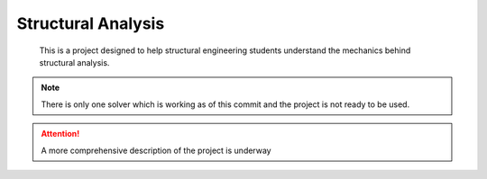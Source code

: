 .. The project logo should be placed here

===================
Structural Analysis
===================

    This is a project designed to help structural engineering students understand the mechanics 
    behind structural analysis. 



.. A longer description of your project goes here...

.. note:: 

    There is only one solver which is working as of this commit and the project is not 
    ready to be used.

.. attention:: 

    A more comprehensive description of the project is underway
